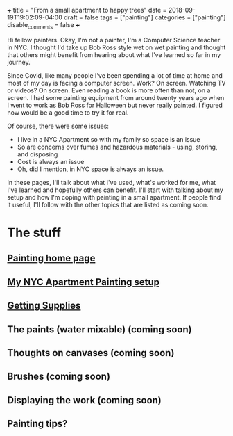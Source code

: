 +++
title = "From a small apartment to happy trees"
date = 2018-09-19T19:02:09-04:00
draft = false
tags = ["painting"]
categories = ["painting"]
disable_comments = false
+++


#+begin_export html
<img width="50%" src="/painting/mountain-trees-water.jpg"
#+end_export

Hi fellow painters. Okay, I'm not a painter, I'm a Computer Science
teacher in NYC. I thought I'd take up Bob Ross style wet on wet
painting and thought that others might benefit from hearing about
what I've learned so far in my journey.

Since Covid, like many people I've been spending a lot of time at
home and most of my day is facing a computer screen. Work? On
screen. Watching TV or videos? On screen. Even reading a book is more
often than not, on a screen. I had some painting equipment from around
twenty years ago when I went to work as Bob Ross for Halloween but
never really painted. I figured now would be a good time to try it for
real. 

Of course, there were some issues:

- I live in a NYC Apartment so with my family so space is an issue
- So are concerns over fumes and hazardous materials - using, storing,
  and disposing
- Cost is always an issue
- Oh, did I mention, in NYC space is always an issue.


In these pages, I'll talk about what I've used, what's worked for me,
what I've learned and hopefully others can benefit. I'll start with
talking about my setup and how I'm coping with painting in a small
apartment. If people find it useful, I'll follow with the other topics
that are listed as coming soon.

* The stuff
** [[../paintings/painting][Painting home page]]
** [[..//setup][My NYC Apartment Painting setup]]
** [[..//supplies][Getting Supplies]]
** The paints (water mixable) (coming soon)
** Thoughts on canvases (coming soon)
** Brushes (coming soon)
** Displaying the work (coming soon)
** Painting tips? 
